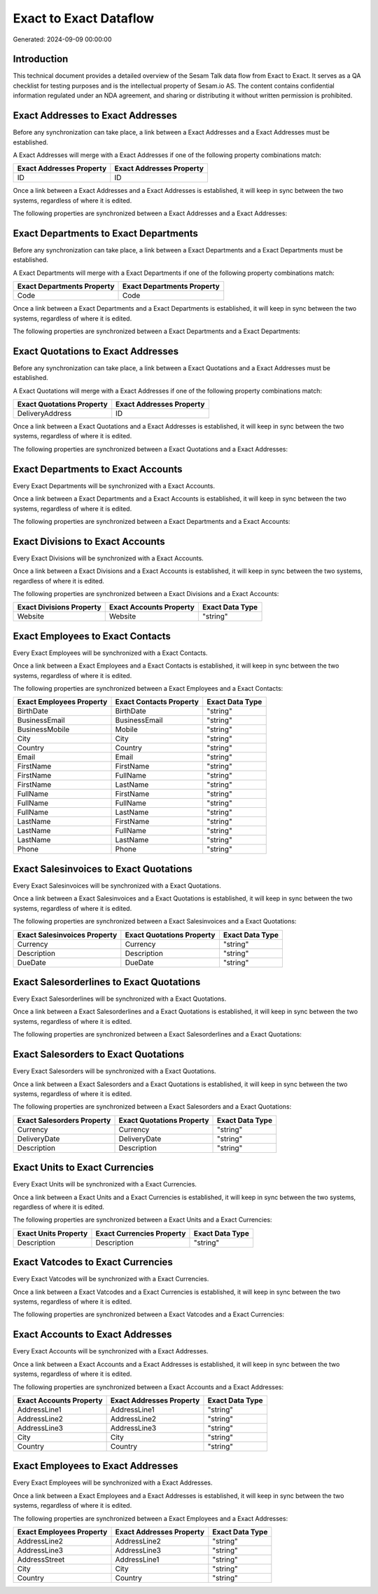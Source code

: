 =======================
Exact to Exact Dataflow
=======================

Generated: 2024-09-09 00:00:00

Introduction
------------

This technical document provides a detailed overview of the Sesam Talk data flow from Exact to Exact. It serves as a QA checklist for testing purposes and is the intellectual property of Sesam.io AS. The content contains confidential information regulated under an NDA agreement, and sharing or distributing it without written permission is prohibited.

Exact Addresses to Exact Addresses
----------------------------------
Before any synchronization can take place, a link between a Exact Addresses and a Exact Addresses must be established.

A Exact Addresses will merge with a Exact Addresses if one of the following property combinations match:

.. list-table::
   :header-rows: 1

   * - Exact Addresses Property
     - Exact Addresses Property
   * - ID
     - ID

Once a link between a Exact Addresses and a Exact Addresses is established, it will keep in sync between the two systems, regardless of where it is edited.

The following properties are synchronized between a Exact Addresses and a Exact Addresses:

.. list-table::
   :header-rows: 1

   * - Exact Addresses Property
     - Exact Addresses Property
     - Exact Data Type


Exact Departments to Exact Departments
--------------------------------------
Before any synchronization can take place, a link between a Exact Departments and a Exact Departments must be established.

A Exact Departments will merge with a Exact Departments if one of the following property combinations match:

.. list-table::
   :header-rows: 1

   * - Exact Departments Property
     - Exact Departments Property
   * - Code
     - Code

Once a link between a Exact Departments and a Exact Departments is established, it will keep in sync between the two systems, regardless of where it is edited.

The following properties are synchronized between a Exact Departments and a Exact Departments:

.. list-table::
   :header-rows: 1

   * - Exact Departments Property
     - Exact Departments Property
     - Exact Data Type


Exact Quotations to Exact Addresses
-----------------------------------
Before any synchronization can take place, a link between a Exact Quotations and a Exact Addresses must be established.

A Exact Quotations will merge with a Exact Addresses if one of the following property combinations match:

.. list-table::
   :header-rows: 1

   * - Exact Quotations Property
     - Exact Addresses Property
   * - DeliveryAddress
     - ID

Once a link between a Exact Quotations and a Exact Addresses is established, it will keep in sync between the two systems, regardless of where it is edited.

The following properties are synchronized between a Exact Quotations and a Exact Addresses:

.. list-table::
   :header-rows: 1

   * - Exact Quotations Property
     - Exact Addresses Property
     - Exact Data Type


Exact Departments to Exact Accounts
-----------------------------------
Every Exact Departments will be synchronized with a Exact Accounts.

Once a link between a Exact Departments and a Exact Accounts is established, it will keep in sync between the two systems, regardless of where it is edited.

The following properties are synchronized between a Exact Departments and a Exact Accounts:

.. list-table::
   :header-rows: 1

   * - Exact Departments Property
     - Exact Accounts Property
     - Exact Data Type


Exact Divisions to Exact Accounts
---------------------------------
Every Exact Divisions will be synchronized with a Exact Accounts.

Once a link between a Exact Divisions and a Exact Accounts is established, it will keep in sync between the two systems, regardless of where it is edited.

The following properties are synchronized between a Exact Divisions and a Exact Accounts:

.. list-table::
   :header-rows: 1

   * - Exact Divisions Property
     - Exact Accounts Property
     - Exact Data Type
   * - Website
     - Website
     - "string"


Exact Employees to Exact Contacts
---------------------------------
Every Exact Employees will be synchronized with a Exact Contacts.

Once a link between a Exact Employees and a Exact Contacts is established, it will keep in sync between the two systems, regardless of where it is edited.

The following properties are synchronized between a Exact Employees and a Exact Contacts:

.. list-table::
   :header-rows: 1

   * - Exact Employees Property
     - Exact Contacts Property
     - Exact Data Type
   * - BirthDate
     - BirthDate
     - "string"
   * - BusinessEmail
     - BusinessEmail
     - "string"
   * - BusinessMobile
     - Mobile
     - "string"
   * - City
     - City
     - "string"
   * - Country
     - Country
     - "string"
   * - Email
     - Email
     - "string"
   * - FirstName
     - FirstName
     - "string"
   * - FirstName
     - FullName
     - "string"
   * - FirstName
     - LastName
     - "string"
   * - FullName
     - FirstName
     - "string"
   * - FullName
     - FullName
     - "string"
   * - FullName
     - LastName
     - "string"
   * - LastName
     - FirstName
     - "string"
   * - LastName
     - FullName
     - "string"
   * - LastName
     - LastName
     - "string"
   * - Phone
     - Phone
     - "string"


Exact Salesinvoices to Exact Quotations
---------------------------------------
Every Exact Salesinvoices will be synchronized with a Exact Quotations.

Once a link between a Exact Salesinvoices and a Exact Quotations is established, it will keep in sync between the two systems, regardless of where it is edited.

The following properties are synchronized between a Exact Salesinvoices and a Exact Quotations:

.. list-table::
   :header-rows: 1

   * - Exact Salesinvoices Property
     - Exact Quotations Property
     - Exact Data Type
   * - Currency
     - Currency
     - "string"
   * - Description
     - Description
     - "string"
   * - DueDate
     - DueDate
     - "string"


Exact Salesorderlines to Exact Quotations
-----------------------------------------
Every Exact Salesorderlines will be synchronized with a Exact Quotations.

Once a link between a Exact Salesorderlines and a Exact Quotations is established, it will keep in sync between the two systems, regardless of where it is edited.

The following properties are synchronized between a Exact Salesorderlines and a Exact Quotations:

.. list-table::
   :header-rows: 1

   * - Exact Salesorderlines Property
     - Exact Quotations Property
     - Exact Data Type


Exact Salesorders to Exact Quotations
-------------------------------------
Every Exact Salesorders will be synchronized with a Exact Quotations.

Once a link between a Exact Salesorders and a Exact Quotations is established, it will keep in sync between the two systems, regardless of where it is edited.

The following properties are synchronized between a Exact Salesorders and a Exact Quotations:

.. list-table::
   :header-rows: 1

   * - Exact Salesorders Property
     - Exact Quotations Property
     - Exact Data Type
   * - Currency
     - Currency
     - "string"
   * - DeliveryDate
     - DeliveryDate
     - "string"
   * - Description
     - Description
     - "string"


Exact Units to Exact Currencies
-------------------------------
Every Exact Units will be synchronized with a Exact Currencies.

Once a link between a Exact Units and a Exact Currencies is established, it will keep in sync between the two systems, regardless of where it is edited.

The following properties are synchronized between a Exact Units and a Exact Currencies:

.. list-table::
   :header-rows: 1

   * - Exact Units Property
     - Exact Currencies Property
     - Exact Data Type
   * - Description
     - Description
     - "string"


Exact Vatcodes to Exact Currencies
----------------------------------
Every Exact Vatcodes will be synchronized with a Exact Currencies.

Once a link between a Exact Vatcodes and a Exact Currencies is established, it will keep in sync between the two systems, regardless of where it is edited.

The following properties are synchronized between a Exact Vatcodes and a Exact Currencies:

.. list-table::
   :header-rows: 1

   * - Exact Vatcodes Property
     - Exact Currencies Property
     - Exact Data Type


Exact Accounts to Exact Addresses
---------------------------------
Every Exact Accounts will be synchronized with a Exact Addresses.

Once a link between a Exact Accounts and a Exact Addresses is established, it will keep in sync between the two systems, regardless of where it is edited.

The following properties are synchronized between a Exact Accounts and a Exact Addresses:

.. list-table::
   :header-rows: 1

   * - Exact Accounts Property
     - Exact Addresses Property
     - Exact Data Type
   * - AddressLine1
     - AddressLine1
     - "string"
   * - AddressLine2
     - AddressLine2
     - "string"
   * - AddressLine3
     - AddressLine3
     - "string"
   * - City
     - City
     - "string"
   * - Country
     - Country
     - "string"


Exact Employees to Exact Addresses
----------------------------------
Every Exact Employees will be synchronized with a Exact Addresses.

Once a link between a Exact Employees and a Exact Addresses is established, it will keep in sync between the two systems, regardless of where it is edited.

The following properties are synchronized between a Exact Employees and a Exact Addresses:

.. list-table::
   :header-rows: 1

   * - Exact Employees Property
     - Exact Addresses Property
     - Exact Data Type
   * - AddressLine2
     - AddressLine2
     - "string"
   * - AddressLine3
     - AddressLine3
     - "string"
   * - AddressStreet
     - AddressLine1
     - "string"
   * - City
     - City
     - "string"
   * - Country
     - Country
     - "string"

